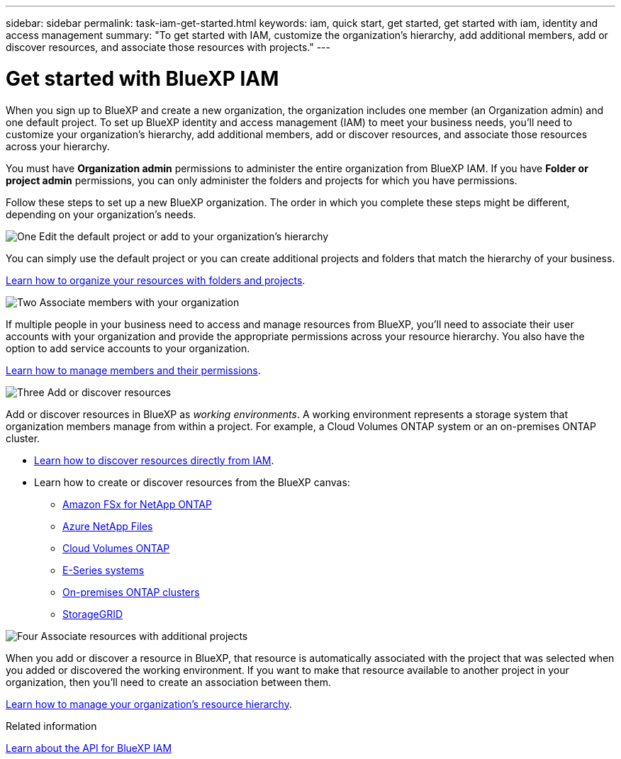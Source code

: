 ---
sidebar: sidebar
permalink: task-iam-get-started.html
keywords: iam, quick start, get started, get started with iam, identity and access management
summary: "To get started with IAM, customize the organization's hierarchy, add additional members, add or discover resources, and associate those resources with projects."
---

= Get started with BlueXP IAM
:hardbreaks:
:nofooter:
:icons: font
:linkattrs:
:imagesdir: ./media/

[.lead]
When you sign up to BlueXP and create a new organization, the organization includes one member (an Organization admin) and one default project. To set up BlueXP identity and access management (IAM) to meet your business needs, you'll need to customize your organization's hierarchy, add additional members, add or discover resources, and associate those resources across your hierarchy.

You must have *Organization admin* permissions to administer the entire organization from BlueXP IAM. If you have *Folder or project admin* permissions, you can only administer the folders and projects for which you have permissions.

Follow these steps to set up a new BlueXP organization. The order in which you complete these steps might be different, depending on your organization's needs.

.image:https://raw.githubusercontent.com/NetAppDocs/common/main/media/number-1.png[One] Edit the default project or add to your organization's hierarchy

[role="quick-margin-para"]
You can simply use the default project or you can create additional projects and folders that match the hierarchy of your business.

[role="quick-margin-para"]
link:task-iam-manage-folders-projects.html[Learn how to organize your resources with folders and projects].

.image:https://raw.githubusercontent.com/NetAppDocs/common/main/media/number-2.png[Two] Associate members with your organization

[role="quick-margin-para"]
If multiple people in your business need to access and manage resources from BlueXP, you'll need to associate their user accounts with your organization and provide the appropriate permissions across your resource hierarchy. You also have the option to add service accounts to your organization.

[role="quick-margin-para"]
link:task-iam-manage-members-permissions.html[Learn how to manage members and their permissions].

.image:https://raw.githubusercontent.com/NetAppDocs/common/main/media/number-3.png[Three] Add or discover resources

[role="quick-margin-para"]
Add or discover resources in BlueXP as _working environments_. A working environment represents a storage system that organization members manage from within a project. For example, a Cloud Volumes ONTAP system or an on-premises ONTAP cluster.

[role="quick-margin-list"]
* link:task-iam-manage-resources.html#discover-resources[Learn how to discover resources directly from IAM].
* Learn how to create or discover resources from the BlueXP canvas:
+
** https://docs.netapp.com/us-en/bluexp-fsx-ontap/index.html[Amazon FSx for NetApp ONTAP^]
** https://docs.netapp.com/us-en/bluexp-azure-netapp-files/index.html[Azure NetApp Files^]
** https://docs.netapp.com/us-en/bluexp-cloud-volumes-ontap/index.html[Cloud Volumes ONTAP^]
** https://docs.netapp.com/us-en/bluexp-e-series/index.html[E-Series systems^]
** https://docs.netapp.com/us-en/bluexp-ontap-onprem/index.html[On-premises ONTAP clusters^]
** https://docs.netapp.com/us-en/bluexp-storagegrid/index.html[StorageGRID^]

.image:https://raw.githubusercontent.com/NetAppDocs/common/main/media/number-4.png[Four] Associate resources with additional projects

[role="quick-margin-para"]
When you add or discover a resource in BlueXP, that resource is automatically associated with the project that was selected when you added or discovered the working environment. If you want to make that resource available to another project in your organization, then you'll need to create an association between them.

[role="quick-margin-para"]
link:task-iam-manage-resources.html[Learn how to manage your organization's resource hierarchy].

.Related information

https://docs.netapp.com/us-en/bluexp-automation/tenancyv4/overview.html[Learn about the API for BlueXP IAM^]